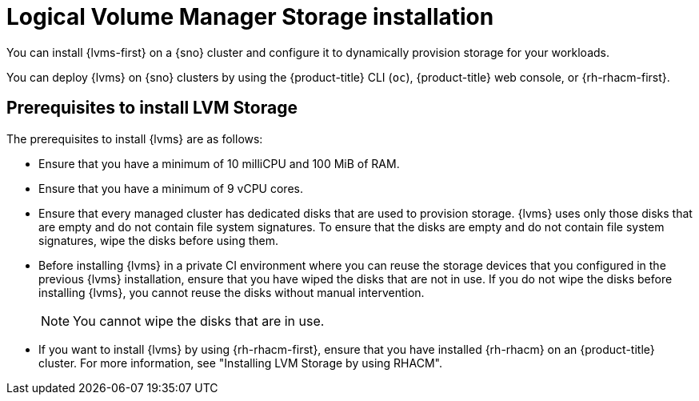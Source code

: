 // Module included in the following assemblies:
//
// * storage/persistent_storage/persistent_storage_local/persistent-storage-using-lvms.adoc

:_mod-docs-content-type: CONCEPT
[id="lvms-about-lvm-storage-installation_{context}"]
= Logical Volume Manager Storage installation

You can install {lvms-first} on a {sno} cluster and configure it to dynamically provision storage for your workloads.

You can deploy {lvms} on {sno} clusters by using the {product-title} CLI (`oc`), {product-title} web console, or {rh-rhacm-first}.

[id="lvms-deployment-requirements-for-sno-ran_{context}"]
== Prerequisites to install LVM Storage

The prerequisites to install {lvms} are as follows:

* Ensure that you have a minimum of 10 milliCPU and 100 MiB of RAM.

* Ensure that you have a minimum of 9 vCPU cores.

* Ensure that every managed cluster has dedicated disks that are used to provision storage. {lvms} uses only those disks that are empty and do not contain file system signatures. To ensure that the disks are empty and do not contain file system signatures, wipe the disks before using them.

* Before installing {lvms} in a private CI environment where you can reuse the storage devices that you configured in the previous {lvms} installation, ensure that you have wiped the disks that are not in use. If you do not wipe the disks before installing {lvms}, you cannot reuse the disks without manual intervention.
+
[NOTE]
====
You cannot wipe the disks that are in use.
====

* If you want to install {lvms} by using {rh-rhacm-first}, ensure that you have installed {rh-rhacm} on an {product-title} cluster. For more information, see "Installing LVM Storage by using RHACM".